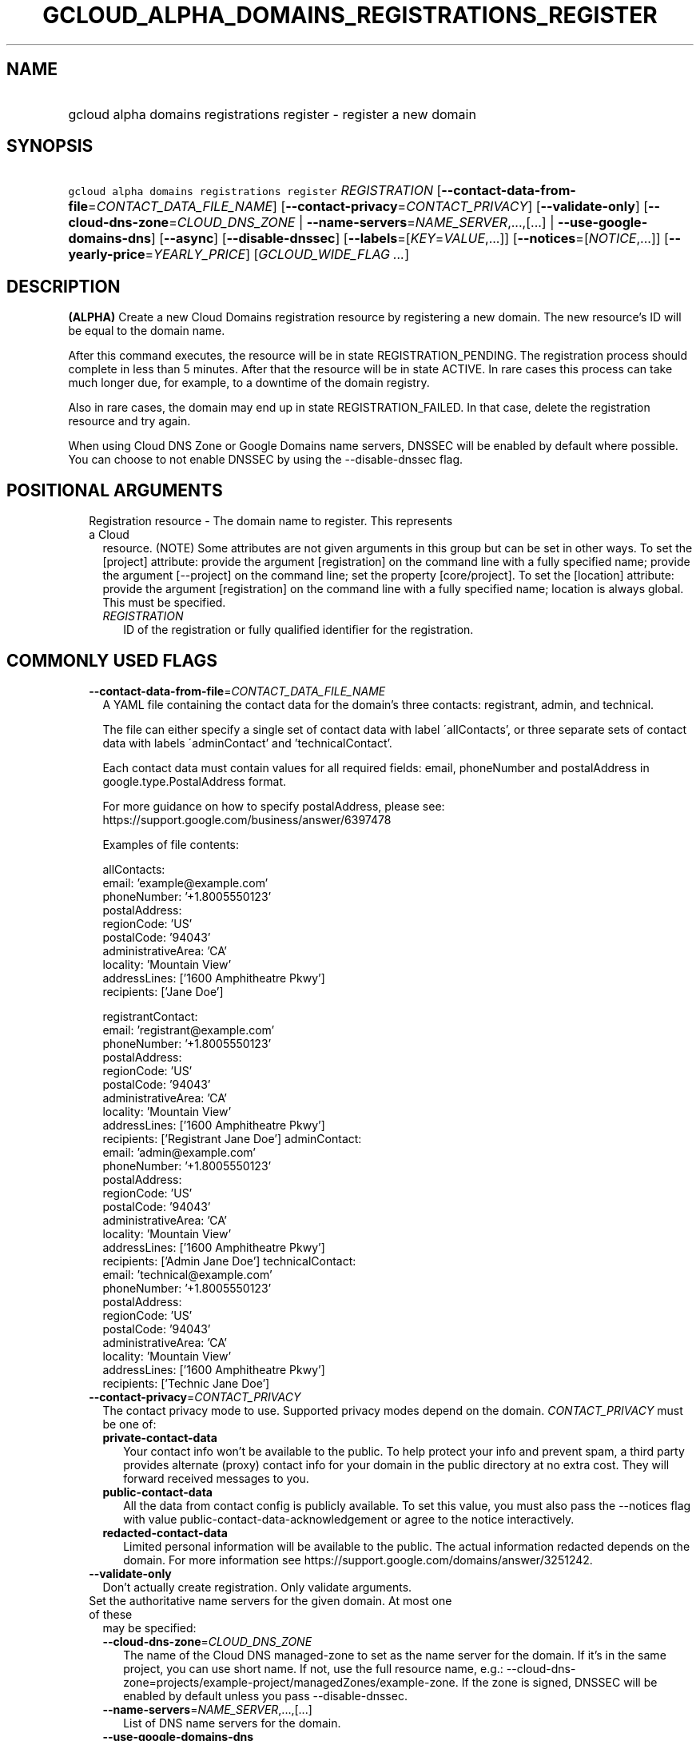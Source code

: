 
.TH "GCLOUD_ALPHA_DOMAINS_REGISTRATIONS_REGISTER" 1



.SH "NAME"
.HP
gcloud alpha domains registrations register \- register a new domain



.SH "SYNOPSIS"
.HP
\f5gcloud alpha domains registrations register\fR \fIREGISTRATION\fR [\fB\-\-contact\-data\-from\-file\fR=\fICONTACT_DATA_FILE_NAME\fR] [\fB\-\-contact\-privacy\fR=\fICONTACT_PRIVACY\fR] [\fB\-\-validate\-only\fR] [\fB\-\-cloud\-dns\-zone\fR=\fICLOUD_DNS_ZONE\fR\ |\ \fB\-\-name\-servers\fR=\fINAME_SERVER\fR,...,[...]\ |\ \fB\-\-use\-google\-domains\-dns\fR] [\fB\-\-async\fR] [\fB\-\-disable\-dnssec\fR] [\fB\-\-labels\fR=[\fIKEY\fR=\fIVALUE\fR,...]] [\fB\-\-notices\fR=[\fINOTICE\fR,...]] [\fB\-\-yearly\-price\fR=\fIYEARLY_PRICE\fR] [\fIGCLOUD_WIDE_FLAG\ ...\fR]



.SH "DESCRIPTION"

\fB(ALPHA)\fR Create a new Cloud Domains registration resource by registering a
new domain. The new resource's ID will be equal to the domain name.

After this command executes, the resource will be in state REGISTRATION_PENDING.
The registration process should complete in less than 5 minutes. After that the
resource will be in state ACTIVE. In rare cases this process can take much
longer due, for example, to a downtime of the domain registry.

Also in rare cases, the domain may end up in state REGISTRATION_FAILED. In that
case, delete the registration resource and try again.

When using Cloud DNS Zone or Google Domains name servers, DNSSEC will be enabled
by default where possible. You can choose to not enable DNSSEC by using the
\-\-disable\-dnssec flag.



.SH "POSITIONAL ARGUMENTS"

.RS 2m
.TP 2m

Registration resource \- The domain name to register. This represents a Cloud
resource. (NOTE) Some attributes are not given arguments in this group but can
be set in other ways. To set the [project] attribute: provide the argument
[registration] on the command line with a fully specified name; provide the
argument [\-\-project] on the command line; set the property [core/project]. To
set the [location] attribute: provide the argument [registration] on the command
line with a fully specified name; location is always global. This must be
specified.

.RS 2m
.TP 2m
\fIREGISTRATION\fR
ID of the registration or fully qualified identifier for the registration.


.RE
.RE
.sp

.SH "COMMONLY USED FLAGS"

.RS 2m
.TP 2m
\fB\-\-contact\-data\-from\-file\fR=\fICONTACT_DATA_FILE_NAME\fR
A YAML file containing the contact data for the domain's three contacts:
registrant, admin, and technical.

The file can either specify a single set of contact data with label
\'allContacts', or three separate sets of contact data with labels
\'adminContact' and 'technicalContact'.

Each contact data must contain values for all required fields: email,
phoneNumber and postalAddress in google.type.PostalAddress format.

For more guidance on how to specify postalAddress, please see:
https://support.google.com/business/answer/6397478

Examples of file contents:

.RS 2m
allContacts:
  email: 'example@example.com'
  phoneNumber: '+1.8005550123'
  postalAddress:
    regionCode: 'US'
    postalCode: '94043'
    administrativeArea: 'CA'
    locality: 'Mountain View'
    addressLines: ['1600 Amphitheatre Pkwy']
    recipients: ['Jane Doe']
.RE

.RS 2m
registrantContact:
  email: 'registrant@example.com'
  phoneNumber: '+1.8005550123'
  postalAddress:
    regionCode: 'US'
    postalCode: '94043'
    administrativeArea: 'CA'
    locality: 'Mountain View'
    addressLines: ['1600 Amphitheatre Pkwy']
    recipients: ['Registrant Jane Doe']
adminContact:
  email: 'admin@example.com'
  phoneNumber: '+1.8005550123'
  postalAddress:
    regionCode: 'US'
    postalCode: '94043'
    administrativeArea: 'CA'
    locality: 'Mountain View'
    addressLines: ['1600 Amphitheatre Pkwy']
    recipients: ['Admin Jane Doe']
technicalContact:
  email: 'technical@example.com'
  phoneNumber: '+1.8005550123'
  postalAddress:
    regionCode: 'US'
    postalCode: '94043'
    administrativeArea: 'CA'
    locality: 'Mountain View'
    addressLines: ['1600 Amphitheatre Pkwy']
    recipients: ['Technic Jane Doe']
.RE

.TP 2m
\fB\-\-contact\-privacy\fR=\fICONTACT_PRIVACY\fR
The contact privacy mode to use. Supported privacy modes depend on the domain.
\fICONTACT_PRIVACY\fR must be one of:

.RS 2m
.TP 2m
\fBprivate\-contact\-data\fR
Your contact info won't be available to the public. To help protect your info
and prevent spam, a third party provides alternate (proxy) contact info for your
domain in the public directory at no extra cost. They will forward received
messages to you.
.TP 2m
\fBpublic\-contact\-data\fR
All the data from contact config is publicly available. To set this value, you
must also pass the \-\-notices flag with value
public\-contact\-data\-acknowledgement or agree to the notice interactively.
.TP 2m
\fBredacted\-contact\-data\fR
Limited personal information will be available to the public. The actual
information redacted depends on the domain. For more information see
https://support.google.com/domains/answer/3251242.
.RE
.sp


.TP 2m
\fB\-\-validate\-only\fR
Don't actually create registration. Only validate arguments.

.TP 2m

Set the authoritative name servers for the given domain. At most one of these
may be specified:

.RS 2m
.TP 2m
\fB\-\-cloud\-dns\-zone\fR=\fICLOUD_DNS_ZONE\fR
The name of the Cloud DNS managed\-zone to set as the name server for the
domain. If it's in the same project, you can use short name. If not, use the
full resource name, e.g.:
\-\-cloud\-dns\-zone=projects/example\-project/managedZones/example\-zone. If
the zone is signed, DNSSEC will be enabled by default unless you pass
\-\-disable\-dnssec.

.TP 2m
\fB\-\-name\-servers\fR=\fINAME_SERVER\fR,...,[...]
List of DNS name servers for the domain.

.TP 2m
\fB\-\-use\-google\-domains\-dns\fR
Use free name servers provided by Google Domains. If the zone is signed, DNSSEC
will be enabled by default unless you pass \-\-disable\-dnssec.


.RE
.RE
.sp

.SH "OTHER FLAGS"

.RS 2m
.TP 2m
\fB\-\-async\fR
Return immediately, without waiting for the operation in progress to complete.

.TP 2m
\fB\-\-disable\-dnssec\fR
Use this flag to disable DNSSEC, or to skip enabling it when switching to a
Cloud DNS Zone or Google Domains nameservers.

.TP 2m
\fB\-\-labels\fR=[\fIKEY\fR=\fIVALUE\fR,...]
List of label KEY=VALUE pairs to add.

Keys must start with a lowercase character and contain only hyphens (\f5\-\fR),
underscores (\f5_\fR), lowercase characters, and numbers. Values must contain
only hyphens (\f5\-\fR), underscores (\f5_\fR), lowercase characters, and
numbers.

.TP 2m
\fB\-\-notices\fR=[\fINOTICE\fR,...]
Notices about special properties of certain domains or contacts. \fINOTICE\fR
must be one of:

.RS 2m
.TP 2m
\fBpublic\-contact\-data\-acknowledgement\fR
By sending this notice you acknowledge that using public\-contact\-data contact
privacy makes all the data from contact config publicly available.
.TP 2m
\fBhsts\-preloaded\fR
By sending this notice you acknowledge that the domain is preloaded on the HTTP
Strict Transport Security list in browsers. Serving a website on such domain
will require an SSL certificate. See
https://support.google.com/domains/answer/7638036 for details.
.RE
.sp


.TP 2m
\fB\-\-yearly\-price\fR=\fIYEARLY_PRICE\fR
You must accept the yearly price of the domain, either in the interactive flow
or using this flag. The expected format is a number followed by a currency code,
e.g. "12.00 USD". You can get the price using the get\-register\-parameters
command.


.RE
.sp

.SH "GCLOUD WIDE FLAGS"

These flags are available to all commands: \-\-account, \-\-billing\-project,
\-\-configuration, \-\-flags\-file, \-\-flatten, \-\-format, \-\-help,
\-\-impersonate\-service\-account, \-\-log\-http, \-\-project, \-\-quiet,
\-\-trace\-token, \-\-user\-output\-enabled, \-\-verbosity.

Run \fB$ gcloud help\fR for details.



.SH "EXAMPLES"

To register \f5\fIexample.com\fR\fR interactively, run:

.RS 2m
$ gcloud alpha domains registrations register example.com
.RE

To register \f5\fIexample.com\fR\fR using contact data from a YAML file
\f5\fIcontacts.yaml\fR\fR, run:

.RS 2m
$ gcloud alpha domains registrations register example.com \e
    \-\-contact\-data\-from\-file=contacts.yaml
.RE

To register \f5\fIexample.com\fR\fR with interactive prompts disabled, provide
\-\-contact\-data\-from\-file, \-\-contact\-privacy, \-\-yearly\-price flags and
one of the flags for setting authoritative name servers. Sometimes also
\-\-notices flag is required. For example, run:

.RS 2m
$ gcloud alpha domains registrations register example.com \e
    \-\-contact\-data\-from\-file=contacts.yaml \e
    \-\-contact\-privacy=private\-contact\-data \e
    \-\-yearly\-price="12.00 USD" \-\-cloud\-dns\-zone=example\-com \-\-quiet
.RE



.SH "NOTES"

This command is currently in ALPHA and may change without notice. If this
command fails with API permission errors despite specifying the right project,
you may be trying to access an API with an invitation\-only early access
allowlist.

